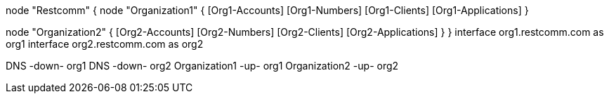 [plantuml, component, png]
--
node "Restcomm" {
node "Organization1" {
    [Org1-Accounts]
    [Org1-Numbers]
    [Org1-Clients]
    [Org1-Applications]
} 

node "Organization2" {
    [Org2-Accounts]
    [Org2-Numbers]
    [Org2-Clients]
    [Org2-Applications]
} 
}
    interface org1.restcomm.com as org1
    interface org2.restcomm.com as org2
    
DNS -down- org1
DNS -down- org2
Organization1 -up- org1
Organization2 -up- org2
--